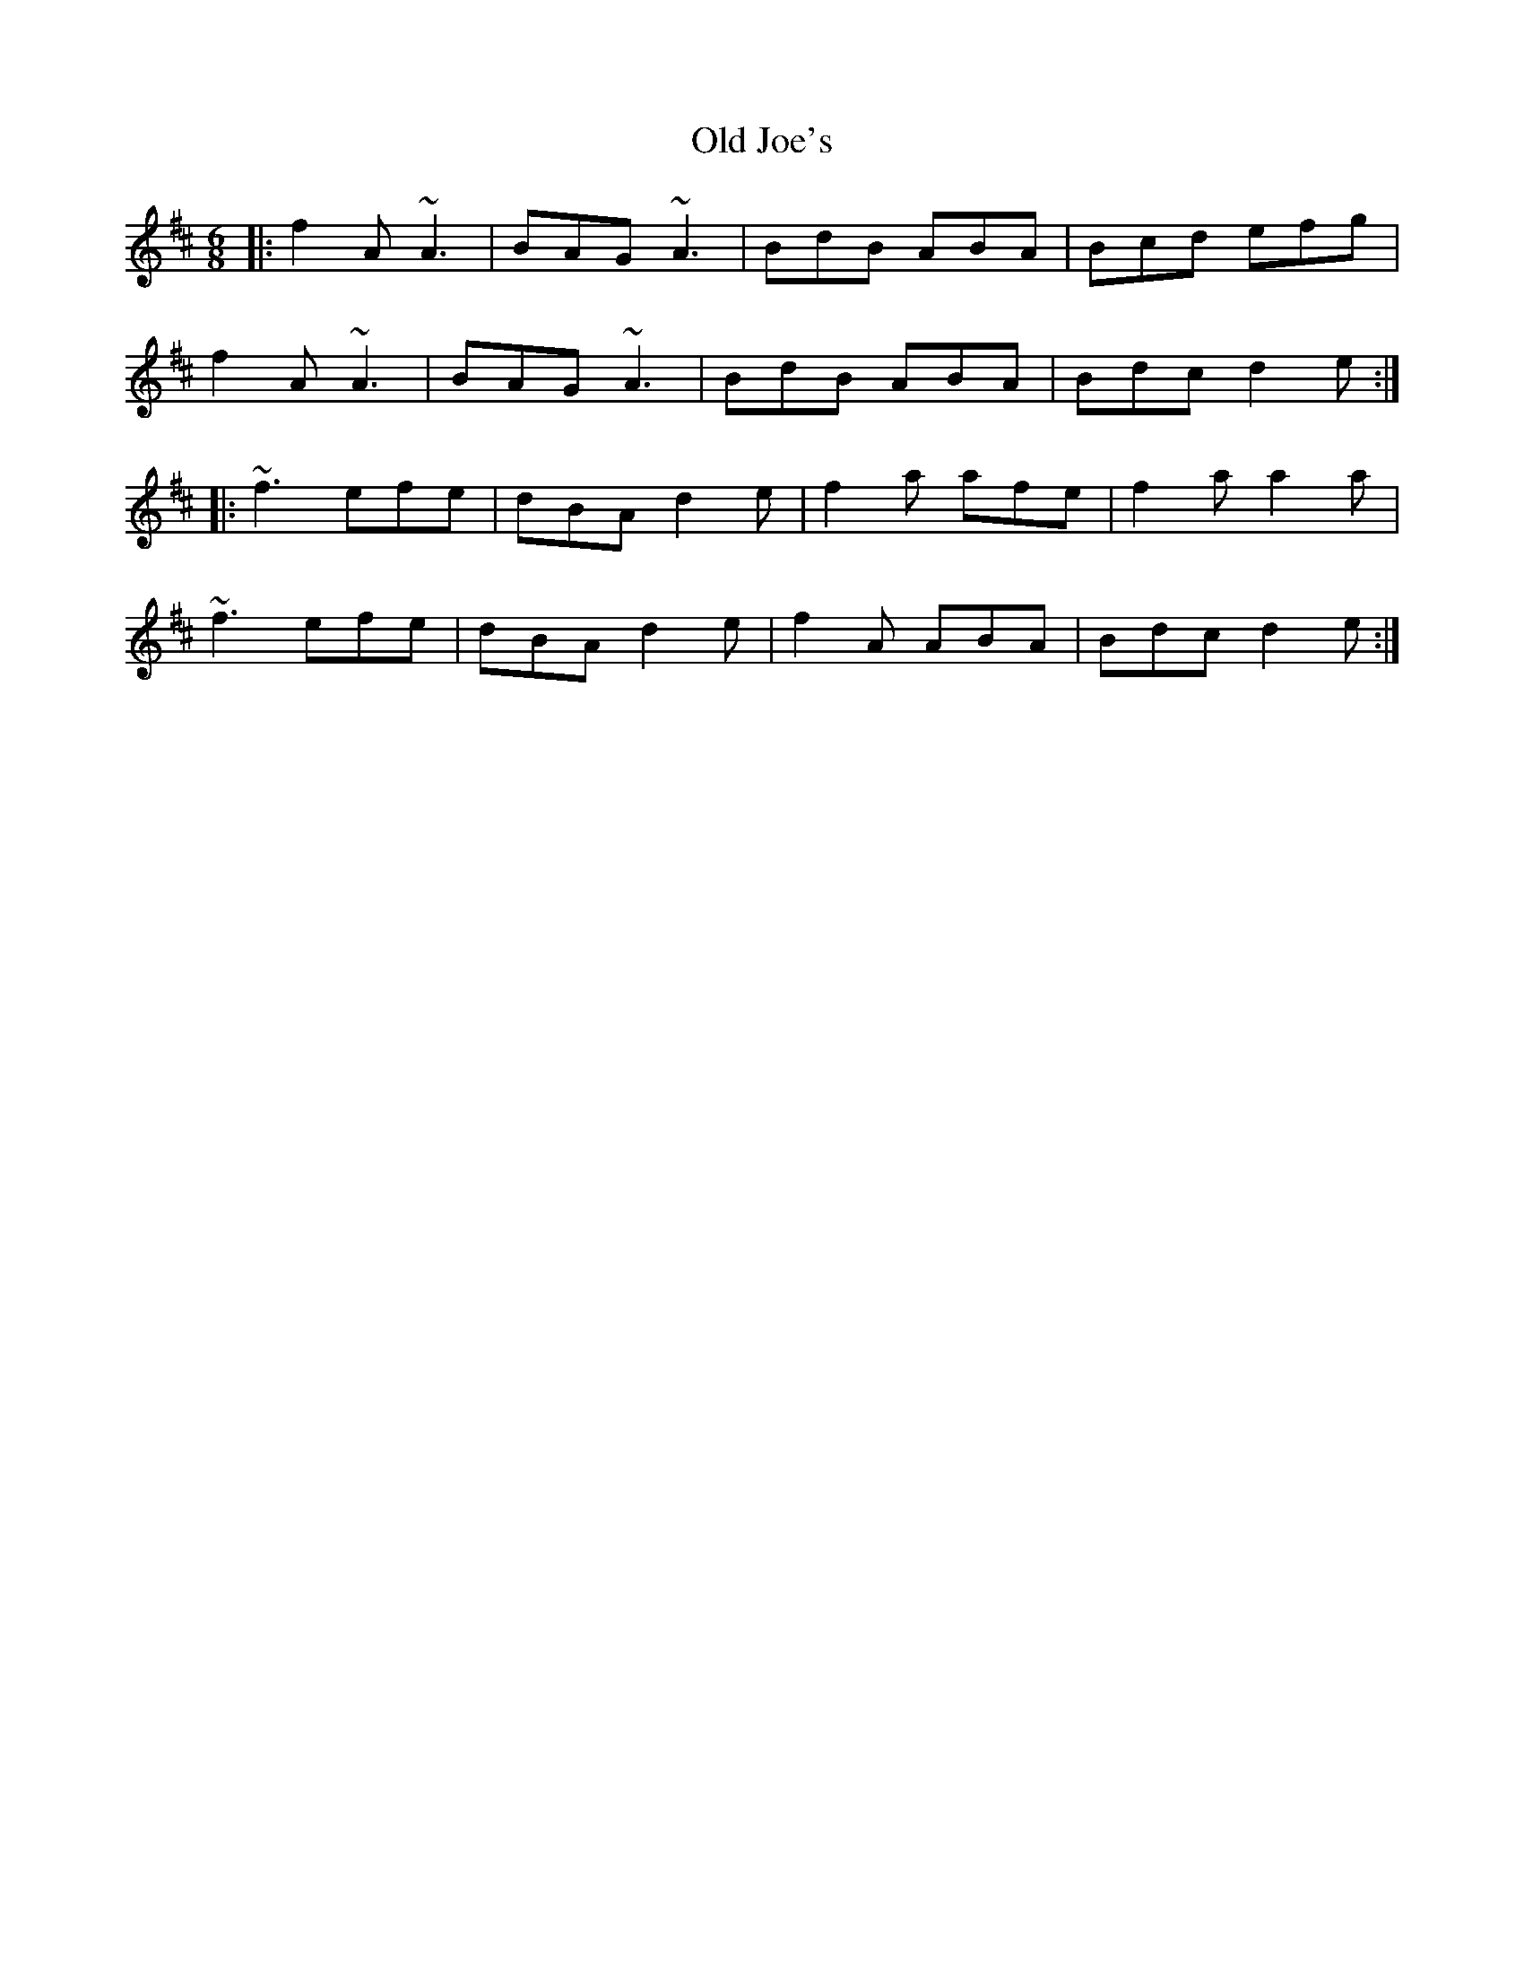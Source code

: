 X: 30242
T: Old Joe's
R: jig
M: 6/8
K: Dmajor
|:f2A ~A3|BAG ~A3|BdB ABA|Bcd efg|
f2A ~A3|BAG ~A3|BdB ABA|Bdc d2e:|
|:~f3 efe|dBA d2e|f2a afe|f2a a2a|
~f3 efe|dBA d2e|f2A ABA|Bdc d2e:|

